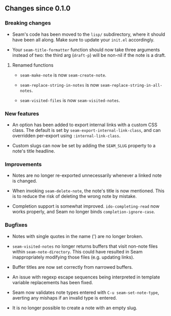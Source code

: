 ** Changes since 0.1.0

*** Breaking changes

- Seam's code has been moved to the =lisp/= subdirectory, where it
  should have been all along.  Make sure to update your =init.el=
  accordingly.

- Your =seam-title-formatter= function should now take three arguments
  instead of two: the third arg (=draft-p=) will be non-nil if the
  note is a draft.

**** Renamed functions

- =seam-make-note= is now =seam-create-note=.

- =seam-replace-string-in-notes= is now
  =seam-replace-string-in-all-notes=.

- =seam-visited-files= is now =seam-visited-notes=.

*** New features

- An option has been added to export internal links with a custom CSS
  class.  The default is set by =seam-export-internal-link-class=, and
  can overridden per-export using =:internal-link-class=.

- Custom slugs can now be set by adding the =SEAM_SLUG= property to a
  note's title headline.

*** Improvements

- Notes are no longer re-exported unnecessarily whenever a linked note
  is changed.

- When invoking =seam-delete-note=, the note's title is now mentioned.
  This is to reduce the risk of deleting the wrong note by mistake.

- Completion support is somewhat improved.  =ido-completing-read= now
  works properly, and Seam no longer binds =completion-ignore-case=.

*** Bugfixes

- Notes with single quotes in the name (') are no longer broken.

- =seam-visited-notes= no longer returns buffers that visit non-note
  files within =seam-note-directory=.  This could have resulted in
  Seam inappropriately modifying those files (e.g. updating links).

- Buffer titles are now set correctly from narrowed buffers.

- An issue with regexp escape sequences being interpreted in template
  variable replacements has been fixed.

- Seam now validates note types entered with =C-u seam-set-note-type=,
  averting any mishaps if an invalid type is entered.

- It is no longer possible to create a note with an empty slug.

